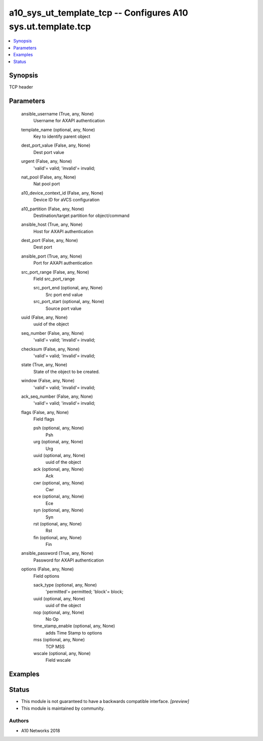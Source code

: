 .. _a10_sys_ut_template_tcp_module:


a10_sys_ut_template_tcp -- Configures A10 sys.ut.template.tcp
=============================================================

.. contents::
   :local:
   :depth: 1


Synopsis
--------

TCP header






Parameters
----------

  ansible_username (True, any, None)
    Username for AXAPI authentication


  template_name (optional, any, None)
    Key to identify parent object


  dest_port_value (False, any, None)
    Dest port value


  urgent (False, any, None)
    'valid'= valid; 'invalid'= invalid;


  nat_pool (False, any, None)
    Nat pool port


  a10_device_context_id (False, any, None)
    Device ID for aVCS configuration


  a10_partition (False, any, None)
    Destination/target partition for object/command


  ansible_host (True, any, None)
    Host for AXAPI authentication


  dest_port (False, any, None)
    Dest port


  ansible_port (True, any, None)
    Port for AXAPI authentication


  src_port_range (False, any, None)
    Field src_port_range


    src_port_end (optional, any, None)
      Src port end value


    src_port_start (optional, any, None)
      Source port value



  uuid (False, any, None)
    uuid of the object


  seq_number (False, any, None)
    'valid'= valid; 'invalid'= invalid;


  checksum (False, any, None)
    'valid'= valid; 'invalid'= invalid;


  state (True, any, None)
    State of the object to be created.


  window (False, any, None)
    'valid'= valid; 'invalid'= invalid;


  ack_seq_number (False, any, None)
    'valid'= valid; 'invalid'= invalid;


  flags (False, any, None)
    Field flags


    psh (optional, any, None)
      Psh


    urg (optional, any, None)
      Urg


    uuid (optional, any, None)
      uuid of the object


    ack (optional, any, None)
      Ack


    cwr (optional, any, None)
      Cwr


    ece (optional, any, None)
      Ece


    syn (optional, any, None)
      Syn


    rst (optional, any, None)
      Rst


    fin (optional, any, None)
      Fin



  ansible_password (True, any, None)
    Password for AXAPI authentication


  options (False, any, None)
    Field options


    sack_type (optional, any, None)
      'permitted'= permitted; 'block'= block;


    uuid (optional, any, None)
      uuid of the object


    nop (optional, any, None)
      No Op


    time_stamp_enable (optional, any, None)
      adds Time Stamp to options


    mss (optional, any, None)
      TCP MSS


    wscale (optional, any, None)
      Field wscale










Examples
--------

.. code-block:: yaml+jinja

    





Status
------




- This module is not guaranteed to have a backwards compatible interface. *[preview]*


- This module is maintained by community.



Authors
~~~~~~~

- A10 Networks 2018


